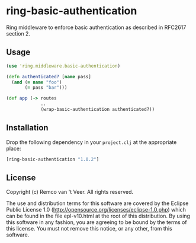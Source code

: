 * ring-basic-authentication

  Ring middleware to enforce basic authentication as described in
  RFC2617 section 2.

** Usage

   #+BEGIN_SRC clojure
   (use 'ring.middleware.basic-authentication)

   (defn authenticated? [name pass]
     (and (= name "foo")
          (= pass "bar")))

   (def app (-> routes
                ..
                (wrap-basic-authentication authenticated?))
   #+END_SRC

** Installation

   Drop the following dependency in your =project.clj= at the
   appropriate place:

   #+BEGIN_SRC clojure
   [ring-basic-authentication "1.0.2"]
   #+END_SRC


** License

   Copyright (c) Remco van 't Veer. All rights reserved.

   The use and distribution terms for this software are covered by the
   Eclipse Public License 1.0
   (http://opensource.org/licenses/eclipse-1.0.php) which can be found
   in the file epl-v10.html at the root of this distribution.  By
   using this software in any fashion, you are agreeing to be bound by
   the terms of this license.  You must not remove this notice, or any
   other, from this software.
